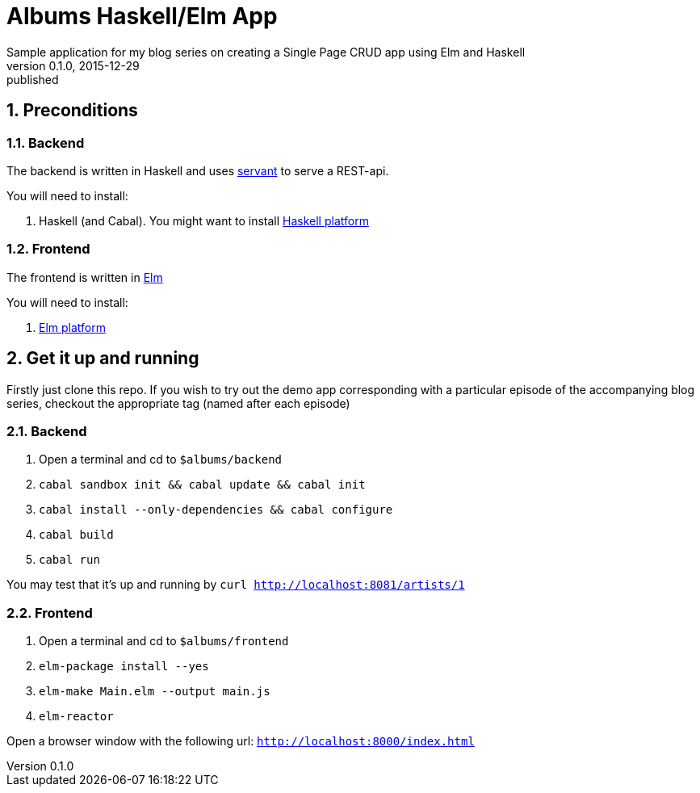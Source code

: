= Albums Haskell/Elm App
Sample application for my blog series on creating a Single Page CRUD app using Elm and Haskell
v0.1.0, 2015-12-29: published
:library: Asciidoctor
:numbered:
:idprefix:
:toc: macro




== Preconditions

=== Backend
The backend is written in Haskell and uses https://haskell-servant.github.io/[servant] to serve
a REST-api.

.You will need to install:
. Haskell (and Cabal). You might want to install https://www.haskell.org/platform/[Haskell platform]

=== Frontend
The frontend is written in http://elm-lang.org/[Elm]

.You will need to install:
. http://elm-lang.org/install[Elm platform]



== Get it up and running

Firstly just clone this repo. If you wish to try out the demo app corresponding with
a particular episode of the accompanying blog series, checkout the appropriate tag (named after each episode)


=== Backend
. Open a terminal and cd to `$albums/backend`
. `cabal sandbox init && cabal update && cabal init`
. `cabal install --only-dependencies && cabal configure`
. `cabal build`
. `cabal run`

You may test that it's up and running by `curl http://localhost:8081/artists/1`



=== Frontend
. Open a terminal and cd to `$albums/frontend`
. `elm-package install --yes`
. `elm-make Main.elm --output main.js`
. `elm-reactor`

Open a browser window with the following url: `http://localhost:8000/index.html`



